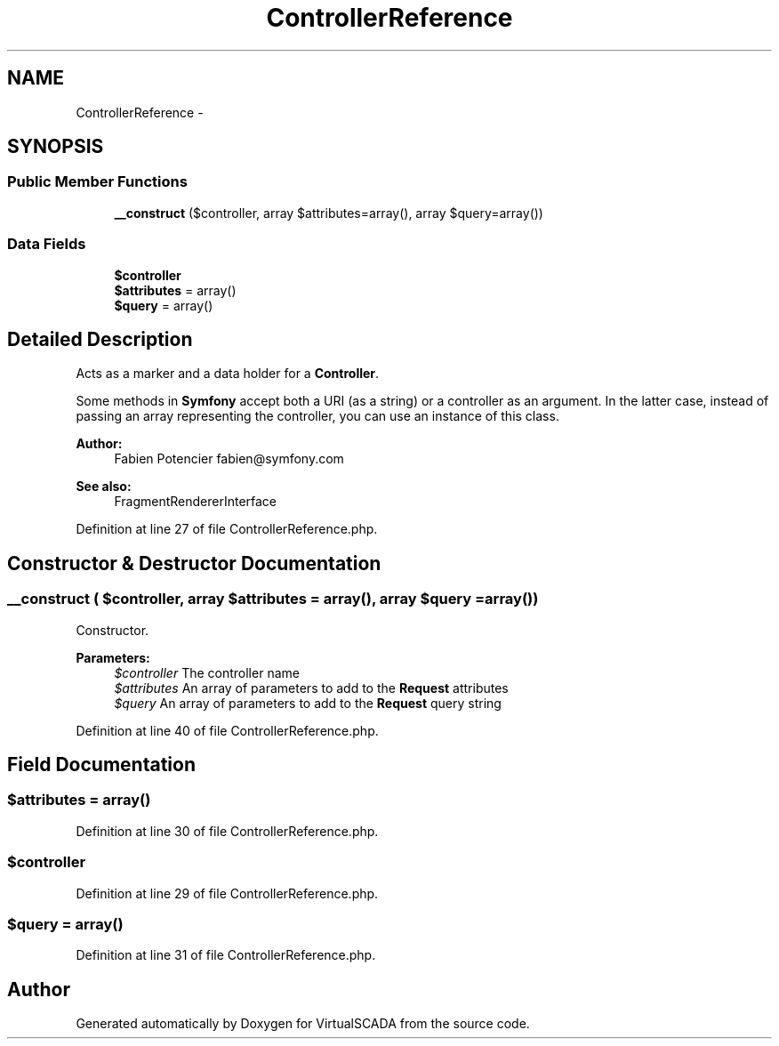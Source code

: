 .TH "ControllerReference" 3 "Tue Apr 14 2015" "Version 1.0" "VirtualSCADA" \" -*- nroff -*-
.ad l
.nh
.SH NAME
ControllerReference \- 
.SH SYNOPSIS
.br
.PP
.SS "Public Member Functions"

.in +1c
.ti -1c
.RI "\fB__construct\fP ($controller, array $attributes=array(), array $query=array())"
.br
.in -1c
.SS "Data Fields"

.in +1c
.ti -1c
.RI "\fB$controller\fP"
.br
.ti -1c
.RI "\fB$attributes\fP = array()"
.br
.ti -1c
.RI "\fB$query\fP = array()"
.br
.in -1c
.SH "Detailed Description"
.PP 
Acts as a marker and a data holder for a \fBController\fP\&.
.PP
Some methods in \fBSymfony\fP accept both a URI (as a string) or a controller as an argument\&. In the latter case, instead of passing an array representing the controller, you can use an instance of this class\&.
.PP
\fBAuthor:\fP
.RS 4
Fabien Potencier fabien@symfony.com
.RE
.PP
\fBSee also:\fP
.RS 4
FragmentRendererInterface 
.RE
.PP

.PP
Definition at line 27 of file ControllerReference\&.php\&.
.SH "Constructor & Destructor Documentation"
.PP 
.SS "__construct ( $controller, array $attributes = \fCarray()\fP, array $query = \fCarray()\fP)"
Constructor\&.
.PP
\fBParameters:\fP
.RS 4
\fI$controller\fP The controller name 
.br
\fI$attributes\fP An array of parameters to add to the \fBRequest\fP attributes 
.br
\fI$query\fP An array of parameters to add to the \fBRequest\fP query string 
.RE
.PP

.PP
Definition at line 40 of file ControllerReference\&.php\&.
.SH "Field Documentation"
.PP 
.SS "$attributes = array()"

.PP
Definition at line 30 of file ControllerReference\&.php\&.
.SS "$controller"

.PP
Definition at line 29 of file ControllerReference\&.php\&.
.SS "$query = array()"

.PP
Definition at line 31 of file ControllerReference\&.php\&.

.SH "Author"
.PP 
Generated automatically by Doxygen for VirtualSCADA from the source code\&.
